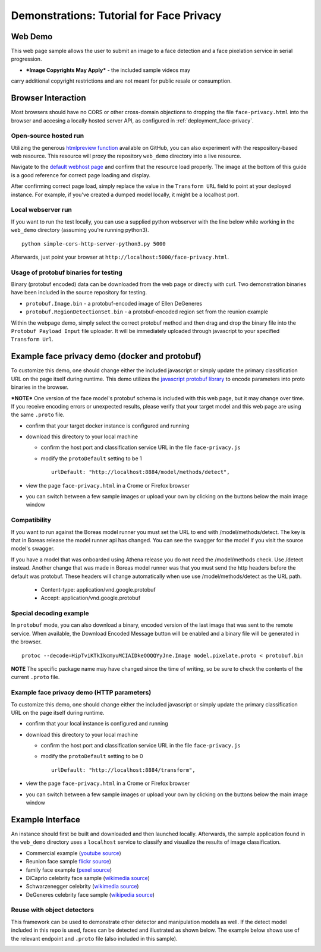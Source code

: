 .. ===============LICENSE_START=======================================================
.. Acumos CC-BY-4.0
.. ===================================================================================
.. Copyright (C) 2017-2018 AT&T Intellectual Property & Tech Mahindra. All rights reserved.
.. ===================================================================================
.. This Acumos documentation file is distributed by AT&T and Tech Mahindra
.. under the Creative Commons Attribution 4.0 International License (the "License");
.. you may not use this file except in compliance with the License.
.. You may obtain a copy of the License at
..
..      http://creativecommons.org/licenses/by/4.0
..
.. This file is distributed on an "AS IS" BASIS,
.. WITHOUT WARRANTIES OR CONDITIONS OF ANY KIND, either express or implied.
.. See the License for the specific language governing permissions and
.. limitations under the License.
.. ===============LICENSE_END=========================================================

.. _demonstration_face-privacy:

=========================================
Demonstrations: Tutorial for Face Privacy
=========================================

Web Demo
========

This web page sample allows the user to submit an image to a face
detection and a face pixelation service in serial progression.

* ***Image Copyrights May Apply*** - the included sample videos may
carry additional copyright restrictions and are not meant for public resale or
consumption.

Browser Interaction
===================

Most browsers should have no CORS or other cross-domain objections to
dropping the file ``face-privacy.html`` into the browser and accesing a
locally hosted server API, as configured in :ref:`deployment_face-privacy`.


Open-source hosted run
-----------------------

Utilizing the generous `htmlpreview function <https://htmlpreview.github.io/>`__
available on GitHub, you
can also experiment with the respository-based web resource. This
resource will proxy the repository ``web_demo`` directory into a live
resource.

Navigate to the
`default webhost page <http://htmlpreview.github.io/?https://github.com/acumos/face-privacy-filter/blob/master/web_demo/face-privacy.html>`__
and confirm that the resource load properly. The image at the bottom of
this guide is a good reference for correct page loading and display.

After confirming correct page load, simply replace the value in the
``Transform URL`` field to point at your deployed instance. For example,
if you've created a dumped model locally, it might be a localhost port.


Local webserver run
-------------------

If you want to run the test locally, you can use a supplied python
webserver with the line below while working in the ``web_demo``
directory (assuming you're running python3).

::

    python simple-cors-http-server-python3.py 5000

Afterwards, just point your browser at
``http://localhost:5000/face-privacy.html``.


Usage of protobuf binaries for testing
--------------------------------------
Binary (protobuf encoded) data can be downloaded from the web page or directly with curl.
Two demonstration binaries have been included in the source repository for testing.

- ``protobuf.Image.bin`` - a protobuf-encoded image of Ellen DeGeneres
- ``protobuf.RegionDetectionSet.bin`` - a protobuf-encoded region set from the reunion example

Within the webpage demo, simply select the correct protobuf method and then drag and
drop the binary file into the ``Protobuf Payload Input`` file uploader.  It will be
immediately uploaded through javascript to your specified ``Transform Url``.


Example face privacy demo (docker and protobuf)
===============================================

To customize this demo, one should change either the included javascript
or simply update the primary classification URL on the page itself
during runtime. This demo utilizes the
`javascript protobuf library <https://github.com/dcodeIO/ProtoBuf.js/>`__ to encode
parameters into proto binaries in the browser.

***NOTE*** One version of the face model's protobuf schema is
included with this web page, but it may change over time. If you receive
encoding errors or unexpected results, please verify that your target
model and this web page are using the same ``.proto`` file.

-  confirm that your target docker instance is configured and running
-  download this directory to your local machine

   -  confirm the host port and classification service URL in the file
      ``face-privacy.js``
   -  modify the ``protoDefault`` setting to be 1

      ::

          urlDefault: "http://localhost:8884/model/methods/detect",

-  view the page ``face-privacy.html`` in a Crome or Firefox browser
-  you can switch between a few sample images or upload your own by
   clicking on the buttons below the main image window

Compatibility
-------------
If you want to run against the Boreas model runner you must set the URL to end
with /model/methods/detect. The key is that in Boreas release the model runner
api has changed. You can see the swagger for the model if you visit the source
model's swagger.

If you have a model that was onboarded using Athena release you do not need
the /model/methods check. Use /detect instead. Another change that was made
in Boreas model runner was that you must send the http headers before the
default was protobuf. These headers will change automatically when use use
/model/methods/detect as the URL path.

    - Content-type: application/vnd.google.protobuf
    - Accept: application/vnd.google.protobuf


Special decoding example
------------------------

In ``protobuf`` mode, you can also download a binary, encoded version of
the last image that was sent to the remote service. When available, the
Download Encoded Message button will be enabled and a binary file will
be generated in the browser.

::

    protoc --decode=HipTviKTkIkcmyuMCIAIDkeOOQQYyJne.Image model.pixelate.proto < protobuf.bin

**NOTE** The specific package name may have changed since the time of
writing, so be sure to check the contents of the current ``.proto``
file.

Example face privacy demo (HTTP parameters)
-------------------------------------------

To customize this demo, one should change either the included javascript
or simply update the primary classification URL on the page itself
during runtime.

-  confirm that your local instance is configured and running
-  download this directory to your local machine

   -  confirm the host port and classification service URL in the file
      ``face-privacy.js``
   -  modify the ``protoDefault`` setting to be 0

      ::

          urlDefault: "http://localhost:8884/transform",

-  view the page ``face-privacy.html`` in a Crome or Firefox browser
-  you can switch between a few sample images or upload your own by
   clicking on the buttons below the main image window

Example Interface
=================

An instance should first be built and downloaded and then launched
locally. Afterwards, the sample application found in the
``web_demo`` directory uses a ``localhost`` service to classify and
visualize the results of image classification.

-  Commercial example (`youtube source <https://www.youtube.com/watch?v=34KfCNapnUg>`__)
-  Reunion face sample  `flickr source <https://flic.kr/p/bEgYbs>`__)
-  family face example (`pexel source <https://www.pexels.com/photo/adult-affection-beautiful-beauty-265764/>`__)
-  DiCaprio celebrity face sample (`wikimedia source <https://en.wikipedia.org/wiki/Celebrity#/media/File:Leonardo_DiCaprio_visited_Goddard_Saturday_to_discuss_Earth_science_with_Piers_Sellers_(26105091624)_cropped.jpg>`__)
-  Schwarzenegger celebrity (`wikimedia source <https://upload.wikimedia.org/wikipedia/commons/thumb/0/0f/A._Schwarzenegger.jpg/220px-A._Schwarzenegger.jpg>`__)
-  DeGeneres celebrity face sample (`wikipedia source <https://en.wikipedia.org/wiki/Ellen_DeGeneres#/media/File:Ellen_DeGeneres-2009.jpg>`__)


.. image:: example_running.jpg
    :alt: example web application with blurring activated
    :width: 200


Reuse with object detectors
---------------------------
This framework can be used to demonstrate other detector and manipulation models 
as well.  If the detect model included in this repo is used, faces can be detected
and illustrated as shown below.  The example below shows use of the
relevant endpoint and ``.proto`` file (also included in this sample).

.. _demonstration-face-privacy_running_example_obj:
.. image:: example_running_detect.jpg
    :alt: example web application detecting faces
    :width: 200

